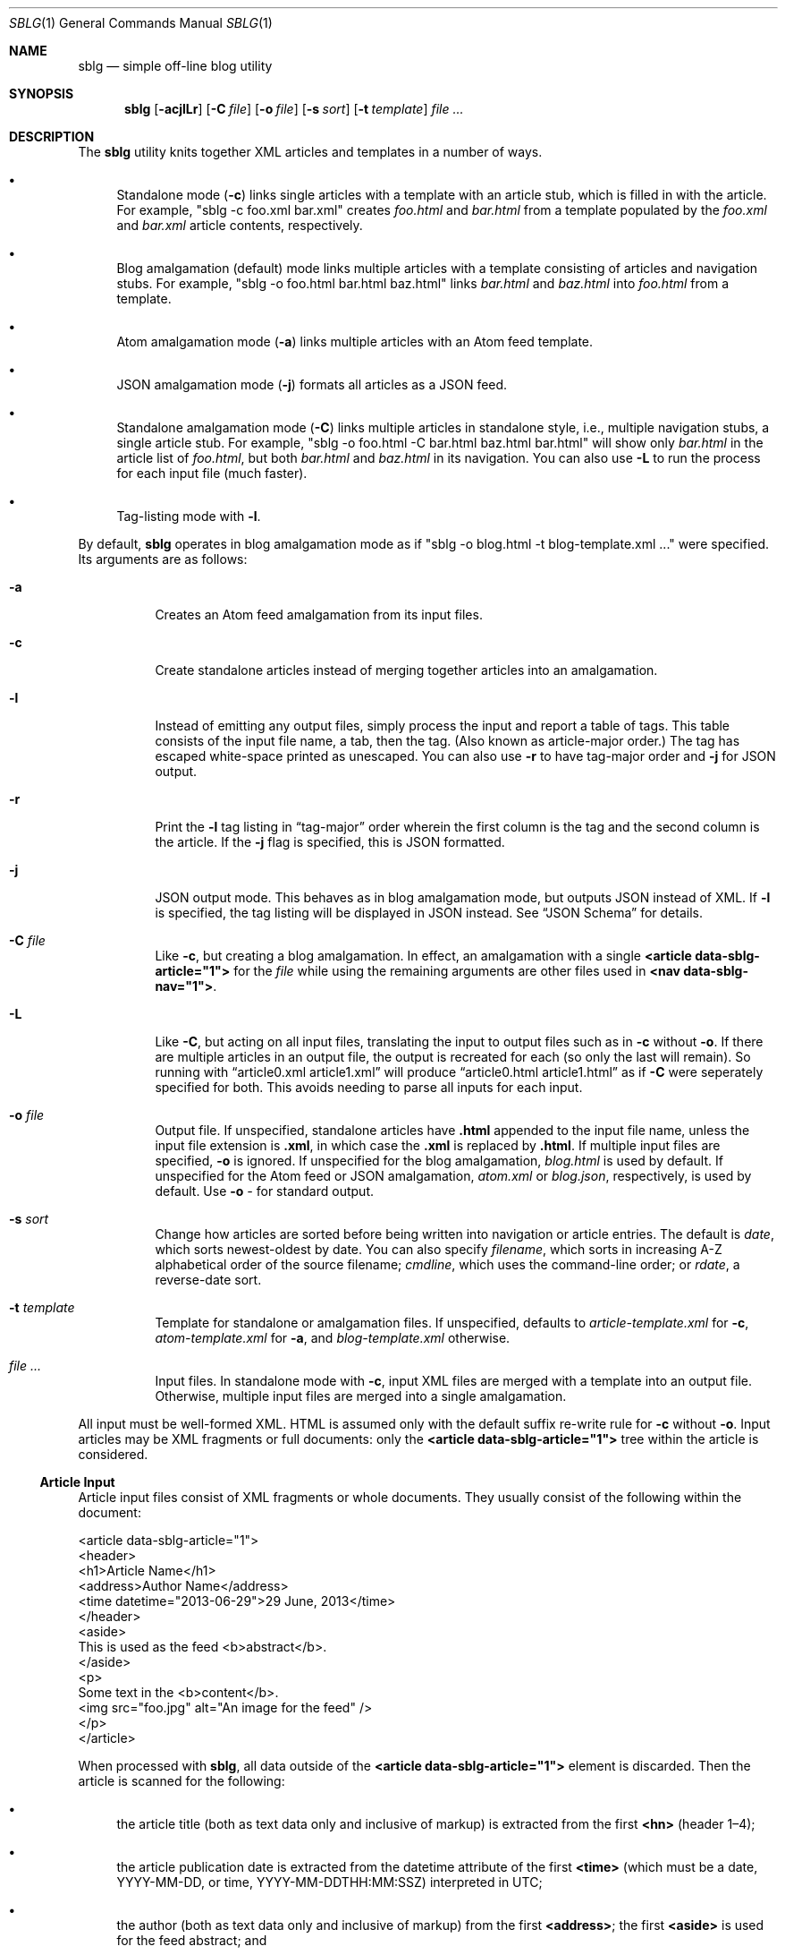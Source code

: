 .\"	$Id$
.\"
.\" Copyright (c) 2013--2017 Kristaps Dzonsons <kristaps@bsd.lv>
.\"
.\" Permission to use, copy, modify, and distribute this software for any
.\" purpose with or without fee is hereby granted, provided that the above
.\" copyright notice and this permission notice appear in all copies.
.\"
.\" THE SOFTWARE IS PROVIDED "AS IS" AND THE AUTHOR DISCLAIMS ALL WARRANTIES
.\" WITH REGARD TO THIS SOFTWARE INCLUDING ALL IMPLIED WARRANTIES OF
.\" MERCHANTABILITY AND FITNESS. IN NO EVENT SHALL THE AUTHOR BE LIABLE FOR
.\" ANY SPECIAL, DIRECT, INDIRECT, OR CONSEQUENTIAL DAMAGES OR ANY DAMAGES
.\" WHATSOEVER RESULTING FROM LOSS OF USE, DATA OR PROFITS, WHETHER IN AN
.\" ACTION OF CONTRACT, NEGLIGENCE OR OTHER TORTIOUS ACTION, ARISING OUT OF
.\" OR IN CONNECTION WITH THE USE OR PERFORMANCE OF THIS SOFTWARE.
.\"
.Dd $Mdocdate$
.Dt SBLG 1
.Os
.Sh NAME
.Nm sblg
.Nd simple off-line blog utility
.Sh SYNOPSIS
.Nm sblg
.Op Fl acjlLr
.Op Fl C Ar file
.Op Fl o Ar file
.Op Fl s Ar sort
.Op Fl t Ar template
.Ar
.Sh DESCRIPTION
The
.Nm
utility knits together XML articles and templates in a number of ways.
.Bl -bullet
.It
Standalone mode
.Pq Fl c
links single articles with a template with an article stub, which is
filled in with the article.
For example,
.Qq sblg -c foo.xml bar.xml
creates
.Pa foo.html
and
.Pa bar.html
from a template populated by the
.Pa foo.xml
and
.Pa bar.xml
article contents, respectively.
.It
Blog amalgamation (default) mode links multiple articles with a template
consisting of articles and navigation stubs.
For example,
.Qq sblg -o foo.html bar.html baz.html
links
.Pa bar.html
and
.Pa baz.html
into
.Pa foo.html
from a template.
.It
Atom amalgamation mode
.Pq Fl a
links multiple articles with an Atom feed template.
.It
JSON amalgamation mode
.Pq Fl j
formats all articles as a JSON feed.
.It
Standalone amalgamation mode
.Pq Fl C
links multiple articles in standalone style, i.e., multiple navigation
stubs, a single article stub.
For example,
.Qq sblg -o foo.html -C bar.html baz.html bar.html
will show only
.Pa bar.html
in the article list of
.Pa foo.html ,
but both
.Pa bar.html
and
.Pa baz.html
in its navigation.
You can also use
.Fl L
to run the process for each input file (much faster).
.It
Tag-listing mode with
.Fl l .
.El
.Pp
By default,
.Nm
operates in blog amalgamation mode as if
.Qq sblg -o blog.html -t blog-template.xml ...
were specified.
Its arguments are as follows:
.Bl -tag -width Ds
.It Fl a
Creates an Atom feed amalgamation from its input files.
.It Fl c
Create standalone articles instead of merging together articles into an
amalgamation.
.It Fl l
Instead of emitting any output files, simply process the input and
report a table of tags.
This table consists of the input file name, a tab, then the tag.
.Pq Also known as article-major order.
The tag has escaped white-space printed as unescaped.
You can also use
.Fl r
to have tag-major order and
.Fl j
for JSON output.
.It Fl r
Print the
.Fl l
tag listing in
.Dq tag-major
order wherein the first column is the tag and the second column is the
article.
If the
.Fl j
flag is specified, this is JSON formatted.
.It Fl j
JSON output mode.
This behaves as in blog amalgamation mode, but outputs JSON instead of
XML.
If
.Fl l
is specified, the tag listing will be displayed in JSON instead.
See
.Sx JSON Schema
for details.
.It Fl C Ar file
Like
.Fl c ,
but creating a blog amalgamation.
In effect, an amalgamation with a single
.Li <article data-sblg-article="1">
for the
.Ar file
while using the remaining arguments are other files used in
.Li <nav data-sblg-nav="1"> .
.It Fl L
Like
.Fl C ,
but acting on all input files, translating the input to output files
such as in
.Fl c
without
.Fl o .
If there are multiple articles in an output file, the output is
recreated for each (so only the last will remain).
So running with
.Dq article0.xml article1.xml
will produce
.Dq article0.html article1.html
as if
.Fl C
were seperately specified for both.
This avoids needing to parse all inputs for each input.
.It Fl o Ar file
Output file.
If unspecified, standalone articles have
.Li .html
appended to the input file name, unless the input file extension is
.Li .xml ,
in which case the
.Li .xml
is replaced by
.Li .html .
If multiple input files are specified,
.Fl o
is ignored.
If unspecified for the blog amalgamation,
.Ar blog.html
is used by default.
If unspecified for the Atom feed or JSON amalgamation,
.Ar atom.xml
or
.Ar blog.json ,
respectively,
is used by default.
Use
.Fl o Ar \-
for standard output.
.It Fl s Ar sort
Change how articles are sorted before being written into navigation or
article entries.
The default is
.Ar date ,
which sorts newest-oldest by date.
You can also specify
.Ar filename ,
which sorts in increasing A-Z alphabetical order of the source filename;
.Ar cmdline ,
which uses the command-line order; or
.Ar rdate ,
a reverse-date sort.
.It Fl t Ar template
Template for standalone or amalgamation files.
If unspecified, defaults to
.Ar article-template.xml
for
.Fl c ,
.Ar atom-template.xml
for
.Fl a ,
and
.Ar blog-template.xml
otherwise.
.It Ar
Input files.
In standalone mode with
.Fl c ,
input XML files are merged with a template into an output file.
Otherwise, multiple input files are merged into a single amalgamation.
.El
.Pp
All input must be well-formed XML.
HTML is assumed only with the default suffix re-write rule for
.Fl c
without
.Fl o .
Input articles may be XML fragments or full documents: only the
.Li <article data-sblg-article="1">
tree within the article is considered.
.Ss Article Input
Article input files consist of XML fragments or whole documents.
They usually consist of the following within the document:
.Bd -literal
<article data-sblg-article="1">
  <header>
    <h1>Article Name</h1>
    <address>Author Name</address>
    <time datetime="2013-06-29">29 June, 2013</time>
  </header>
  <aside>
    This is used as the feed <b>abstract</b>.
  </aside>
  <p>
    Some text in the <b>content</b>.
    <img src="foo.jpg" alt="An image for the feed" />
  </p>
</article>
.Ed
.Pp
When processed with
.Nm ,
all data outside of the
.Li <article data-sblg-article="1">
element is discarded.
Then the article is scanned for the following:
.Bl -bullet
.It
the article title (both as text data only and inclusive of markup) is
extracted from the first
.Li <hn>
.Pq header 1\(en4 ;
.It
the article publication date is extracted from the datetime attribute of
the first
.Li <time>
(which must be a date, YYYY-MM-DD, or time, YYYY-MM-DDTHH:MM:SSZ)
interpreted in UTC;
.It
the author (both as text data only and inclusive of markup) from the
first
.Li <address> ;
the first
.Li <aside>
is used for the feed abstract; and
.It
the first
.Li <img>
is associated as the article's image.
.El
.Pp
If unspecified, the default article title text (and mark-up) is
.Qq Untitled article ,
the default author text (and mark-up) is the
.Qq Unknown author ,
the publication time is set to the document's file-system creation time,
the abstract is left empty, and the image is empty.
.Pp
All content is recorded in case the
.Li data-sblg-content
Boolean value is used in an Atom feed.
.Pp
There are a number of special attributes that are recognised in the
input file.
.Bl -tag -width Ds
.It Li data-sblg-img
A URL that overrides the first
.Li <img>
link to be the image associated with the article.
It doesn't matter where this appears: it will always override any images
in the article.
.It Li data-sblg-lang
This tag may only be specified on the article element and specifies one
or more space-separated languages for the document.
You can escape spaces with a backslash
.Pq Dq \e
if you have spaces in the tag name, e.g.,
.Dq foo\e bar .
These languages are removed in the
.Dq stripping
operations for the
.Sx Tag Symbols .
.It Li data-sblg-set-xxx
This allows arbitrary values to be attached to the article.
For example, specifying
.Li data-sblg-set-foo="bar"
sets the
.Li foo
keyword to
.Li bar .
If specified multiple times for the same key, only the last value is
used.
These may be retrieved with
.Li ${sblg-get}
or queried with
.Li ${sblg-has}
of the
.Sx Tag Symbols .
.It Li data-sblg-sort
Override the article's position relative to other articles.
This can be either
.Li first
or
.Li last .
If multiple articles have the same sort override, they are ordered in
the natural way.
.It Li data-sblg-tags
This tag may be specified on any element within the article and consists
of space-separated tag names.
You can escape spaces with a backslash
.Pq Dq \e
if you have spaces in the tag name, e.g.,
.Dq foo\e bar .
These tags are extracted for navigation tag operation.
It may not contain any tabs.
.El
.Pp
There may be be multiple articles within a single document, for example,
.Bd -literal
<articles>
  <article data-sblg-article="1"></article>
  <article data-sblg-article="1"></article>
  <article data-sblg-article="1"></article>
</articles>
.Ed
.Pp
The element(s) containing the articles is ignored.
If you have multiple articles and are using
.Fl c ,
only the first article is compiled.
.Ss Standalone Template
The standalone template file must be a well-formed XML file where the
first
.Li <article data-sblg-article="1">
element is replaced by the article text.
All of this element's children are removed.
.Bd -literal
<body>
  <header>This consists of a single blog entry.</header>
  <article>This is kept.</article>
  <article data-sblg-article="1">This is removed.</article>
  <footer>Something.</footer>
</body>
.Ed
.Pp
See
.Sx Tag Symbols
for a list of symbols that will be replaced if found in attribute value
or textual contexts.
.Ss Blog Amalgamation Template
The amalgamation template file must also be a well-formed XML file where
each
.Li <article data-sblg-article="1">
element is replaced by ordered (by default, newest to oldest) article
contents.
If there aren't enough articles, the element is removed.
Furthermore,
.Li <nav data-sblg-nav="1">
elements are replaced by the same list of articles within an
unordered list.
.Pp
Usually, the
.Li <article>
tags are used for displaying full articles, while
.Li <nav>
tags are used for displaying navigation to articles, such as just their
titles, dates, and links.
.Bd -literal
<body>
  <header>This consists of two blog entries.</header>
  <nav data-sblg-nav="1" />
  <article data-sblg-article="1" />
  <article data-sblg-article="1" />
  <footer>Something.</footer>
</body>
.Ed
.Pp
Each
.Li <article>
will be followed by a
.Pq permanent link
anchor within a
.Li <div>
with the custom class
.Qq data-sblg-permlink .
.Em Note :
the permanent link is set to the article name, so if you specify an XML
file, it will be to an XML file!
.Pp
The navigation element may contain several attributes.
.Bl -tag -width Ds
.It Li data-sbgl-navcontent
This Boolean attribute makes the mark-up content of the
.Li <nav>
to be reproduced within an unordered list item for each article shown,
replacing
.Sx Tag Symbols
for the current article.
If not specified,
.Nm
populates an unordered list with article title text in a link and the
publication date.
.It Li data-sblg-navsort
Overrides the global search order given with
.Fl s .
Uses the same names.
If the search name is not recognised, the attribute is silently ignored
and the global search order used.
.It Li data-sblg-navstart
The attribute specifies how many articles will skip being displayed (so
if you have tags, it will only account for articles that would meet
those tags) before showing the first navigation entry.
This starts at one (a value of zero is the same as a value of one).
.It Li data-sblg-navsz
If the
.Li <nav>
element contains this attribute with a positive integer, it is used to
limit the number of navigation entries.
.It Li data-sblg-navtag
If this attribute is specified, only articles with matching tags are
shown.
You can specify multiple space-separated tags, for instance,
.Li data-sblg-navtag="foo bar"
will search for foo or bar.
Tags to be matched against are extracted from the space-separated
.Li data-sblg-tags
element of each article's topmost
.Li <article>
element.
You can escape spaces with a backslash
.Pq Dq \e
if you have spaces in the tag name, e.g.,
.Dq foo\e bar .
You can also use
.Li ${sblg-get|xxx}
when in
.Fl C
or
.Fl L
mode to use the current article's set data as part of a string, e.g.,
.Li location-${sblg-get|location} .
.It Li data-sbgl-navxml
Like
.Li data-sblg-navcontent ,
but without the surrounding list elements.
The
.Li data-sbgl-navxml
attribute does not print any additional
.Li <nav> ,
.Li <ul> ,
or
.Li <li>
HTML tags and can be used to generate custom XML files, such as sitemaps.
.El
.Pp
The article element may contain only the
.Li data-sblg-articletag
attribute.
This is similar in function to the
.Li data-sblg-navtag
attribute in limiting displayed articles to those matching the
space-separated tags or
.Li ${sblg-get|xxx}
in
.Fl L
or
.Fl C
mode.
You may also set a Boolean
.Li data-sblg-permlink
attribute that stipulates whether the permanent link is specified.
.Ss Standalone Amalgamation Template
This is identical to the
.Sx Blog Amalgamation Template
except that a single article is noted with
.Fl C ,
and this is the only article displayed in the article stub.
In the given example,
.Bd -literal
<body>
  <header>This consists of two blog entries.</header>
  <nav data-sblg-nav="1" />
  <article data-sblg-article="1" />
  <article data-sblg-article="1" />
  <footer>Something.</footer>
</body>
.Ed
.Pp
the navigation would be populated by all articles, but only the first
article stub would be filled in with the specified article.
The second would be removed.
.Pp
.Em Note :
this follows the usual rules of
.Li data-sblg-articletag ,
so if the article you specify with
.Fl C
doesn't have the correct tag, it won't inline the article.
.Ss Atom Amalgamation Template
The Atom template file must be a well-formed XML file where each
.Li <entry>
element with a Boolean
.Li data-sblg-entry
attribute is replaced by ordered (newest to oldest) article information.
If there aren't enough articles, the element is removed.
.Bd -literal
<?xml version="1.0" encoding="utf-8"?>
<feed xmlns="http://www.w3.org/2005/Atom">
  <title>Example Feed</title>
  <link href="http://example.org/feed/" rel="self" />
  <link href="http://example.org/" />
  <updated data-sblg-updated="1" />
  <id data-sblg-id="1" />
  <entry data-sblg-entry="1" />
  <entry data-sblg-entry="1" />
  <entry data-sblg-entry="1" />
</feed>
.Ed
.Pp
The
.Li <updated>
element with a Boolean
.Li data-sblg-updated
attribute is replaced with the newest article date (or the current date,
if no articles are listed).
The
.Li <id>
element with a Boolean
.Li data-sblg-id
attributed is replaced with an identifier in the form of
.Li tag:domain,2013:path ,
where the domain is initialised to the current domain or extracted from
the
.Li <link>
to the self.
The path is also extracted from the self
.Li <link> ,
initialised to the root path
.Sq \&/ .
.Pp
Each
.Li <entry>
element with a Boolean
.Li data-sblg-entry
attribute is filled in with a
.Li <title> ,
.Li <id>
.Pq in tag format ,
.Li <author> ,
HTML
.Li <content>
.Pq specified in the article as an Ao aside Ac ,
and alternate
.Li <link> .
If the
.Ar entry
element contains a false
.Li data-sblg-altlink
Boolean attribute, the alternate
.Li <link>
is not printed.
If it contains a true
.Li data-sblg-striplink
Boolean attribute, the alternate link (if requested) has its directory
part stripped and is assumed to be in the root directory.
Furthermore, if a true
.Li data-sblg-content
Boolean attribute exists, the article's contents (everything within the
.Li <article data-sblg-article="1"> )
are inlined within the
.Li <content>
element with type
.Li html .
.Pp
No
.Sx Tag Symbols
are processed.
.Ss JSON Schema
.Nm
can produce a JSON amalgamation with the
.Fl j
flag.
The schema is documented in
.Pa @SHAREDIR@/schema.json .
If
.Fl l
is specified, the output schema is simply an array as follows.
Let
.Pa source1.xml
and
.Pa source2.xml
be input files with a variety of tags.
.Bd -literal
[
 {"src": "source1.xml",
  "tags": ["tag1","tag2"]},
 {"src": "source2.xml",
  "tags": ["tag1"]}
]
.Ed
.Pp
If, however,
.Fl r
is also specified, the reverse format is used:
.Bd -literal
[
 {"tag": "tag1",
  "srcs": ["source1.xml","source2.xml"]},
 {"tag": "tag2",
  "srcs": ["source1.xml"]}
]
.Ed
.Ss Tag Symbols
Within the template for
.Fl c
or
.Fl C ,
or in any article contents written (either into an article or navigation
entry), the following special strings are replaced.
These symbols concern the current article being processed: in a
navigation entry, or as article contents.
In the event of the positional
.Dq next
and
.Dq prev
symbols, these refer to the article's position within the input
articles.
Obviously,
.Fl c
has only a single article.
.Pp
In general, these must be considered strict values, e.g.,
.Li ${sblg-aside}
and not
.Li ${ sblg-aside } .
Some symbols accept optional arguments, which have the format
.Li ${sblg-tags|argument} .
Here,
.Li \&|argument
may be omitted.
.Bl -tag -width -Ds
.It Li ${sblg-abspos}
The position (from 1) of the article's position in the list of all
articles.
This is only valid in a
.Li <nav data-sblg-nav="1">
context, otherwise it always prints 1.
See also
.Li ${sblg-pos} .
.It Li ${sblg-aside}
The article's first aside with markup.
.It Li ${sblg-asidetext}
The article's first aside, textual parts only.
.It Li ${sblg-author}
The article's author with markup.
.It Li ${sblg-authortext}
The article's author, textual parts only
.It Li ${sblg-base}
The full filename (including directory) with the last suffix part
chopped off.
For example,
.Pa foo/bar.xml
becomes
.Pa foo/bar .
The
.Li ${sblg-stripbase}
variant will strip off the directory part and any sufix.
For example,
.Pa foo/bar.xml
becomes
.Pa bar .
The
.Li ${sblg-striplangbase}
variant will also strip the language.
For example, if
.Dq en
language was specified on the article,
.Pa foo/bar.en.xml
becomes
.Pa bar .
.It Li ${sblg-date}
The publication date as YYYY-MM-DD (UTC).
.It Li ${sblg-datetime}
The publication date and time as YYYY-MM-DDTHH:MM:SSZ (UTC).
.It Li ${sblg-datetime-fmt[|fmt]}
A human-readable representation of the date and, if specified, time in
local time.
This accepts an optional format string passed to
.Xr strftime 3 .
If the format string is empty or
.Dq auto ,
a human-readable date
.Pq with Li %x
or date-time
.Pq Li %c
is printed.
.It Li ${sblg-img}
The article's associated image.
This will be an empty string if no image was specified.
.It Li ${sblg-first-base}
The first (newest) base name in the list of articles.
There are also
.Li ${sblg-first-stripbase}
and
.Li ${sblg-first-striplangbase}
variants.
.Pq See Li ${sblg-base} .
.It Li ${sblg-last-base}
The last (oldest) base name in the list of articles.
There are also
.Li ${sblg-last-stripbase}
and
.Li ${sblg-last-striplangbase}
variants.
.Pq See Li ${sblg-base} .
.It Li ${sblg-next-base}
The next base name when chronologically ordered from newest to oldest,
wrapping back to the beginning for the last.
There are also
.Li ${sblg-next-stripbase}
and
.Li ${sblg-next-striplangbase}
variants.
.Pq See Li ${sblg-base} .
.It Li ${sblg-pos}
The position (from 1) of the articles actually shown.
This always starts at 1 and increments by one, regardless the tag
filtering or starting position.
This is only valid in a
.Li <nav data-sblg-nav="1">
context, otherwise it always prints 1.
.It Li ${sblg-prev-base}
The previous base name when chronologically ordered from newest to
oldest, wrapping back to the beginning for the last.
There are also
.Li ${sblg-prev-stripbase}
and
.Li ${sblg-prev-striplangbase}
variants.
.Pq See Li ${sblg-base} .
.It Li ${sblg-get[|key]}
Print the value of
.Li key
assigned in
.Li data-sblg-set-key .
If unspecified or the key was not found, this is ignored and omitted
from output.
The lookup is case sensitive.
.It Li ${sblg-has[|key]}
Like
.Li ${sblg-get[|key]} ,
but queries with the
.Li key
exists.
If it is specified and it does exist, then the string
.Li sblg-has-key
is printed.
This is useful in
.Li class
attributes to test whether a given key has been specified.
.It Li ${sblg-source}
The source file when passed for parsing.
.It Li ${sblg-tags[|tagspec]}
List of unique tags in the article, optionally filtered by those having
the prefix
.Li tagspec .
If the prefix is not specified, all tags.
Each tag (e.g., TAG) is listed as
.Li <span class="sblg-tag">TAG</span> .
If no tags were found, a single
.Li <span class="sblg-tags-notfound"></span>
is emitted.
.It Li ${sblg-title}
The article title with markup.
.It Li ${sblg-titletext}
The article title, textual parts only.
.It Li ${sblg-url}
The output filename, which is empty for standard output.
.El
.Pp
Be careful in using these: the contents are copied directly, so if
specifying a value within an HTML attribute that has a double-quote, the
attribute will be prematurely closed.
.Sh FILES
.Bl -tag -width Ds
.It Pa article-template.xml
Default template for creating articles with
.Fl c .
.It Pa atom-template.xml
Default template for creating atom feeds with
.Fl a .
.It Pa blog-template.xml
Default template for creating a front page.
.El
.Sh EXIT STATUS
.Ex -std
.Sh EXAMPLES
First, create standalone HTML5 files
.Pq filled-in Li <article data-sblg-article="1">
from article fragments.
An
.Pa article-template.xml
file is assumed to exist.
This will create
.Pa article1.html
and
.Pa article2.html
from the re-write rule for the XML suffix.
.Pp
.Dl % sblg -c article1.xml article2.xml
.Pp
Next, merge formatted files into a front page.
A
.Pa blog-template.xml
file is assumed to exist.
.Pp
.Dl % sblg -o index.html article1.html article2.html
.Pp
This will create
.Pa index.html
with filled-in
.Li <article data-sblg-article="1">
and
.Li <nav data-sblg-nav="1">
elements.
.Pp
Combining the above two examples, we can specify a single article to be
displayed along with a full navigation as follows:
.Pp
.Dl % sblg -o article1.html -C article1.xml article1.xml article2.xml
.Pp
This will fill the contents of
.Pa article1.xml
into the
.Li <article data-sblg-article="1">
but use both (along with any others) in the
.Li <nav data-sblg-nav="1"> .
.Pp
If we want to make an output article as in the above example for each
element of the input, we could either run
.Fl C
for each input element, or use
.Fl L
to avoid re-running
.Nm
for each input article, which can be costly for many articles!
.Pp
.Dl % sblg -L article1.xml article2.xml
.Pp
This re-writes the suffixes and fills in the
.Li <article data-sblg-article="1">
for
.Pa article1.xml
in
.Pa article1.html ,
and so on.
For each of these, it will fill in
.Li <nav data-sblg-nav="1"> .
.Sh STANDARDS
Input files and templates must be properly-formed XML files.
Output files are guranteed to be XML as well.
The Atom file template must be well-formed; output is guaranteed to
satisfy the Atom 1.0 and Tag ID standards.
.Sh AUTHORS
The
.Nm
utility was written by
.An Kristaps Dzonsons ,
.Mt kristaps@bsd.lv .
.Sh CAVEATS
Boolean XML values must have an attribute specified.
In other words,
.Li <foo bar="1">
is valid, while
.Li <foo bar>
is not.
.Pp
Since input is recognised as XML and
.Em not
HTML5, special characters must be specified as unicode code-point
numbers and not HTML element names.
For example, you must use
.Li &#8230;
instead of
.Li &hellip; .
